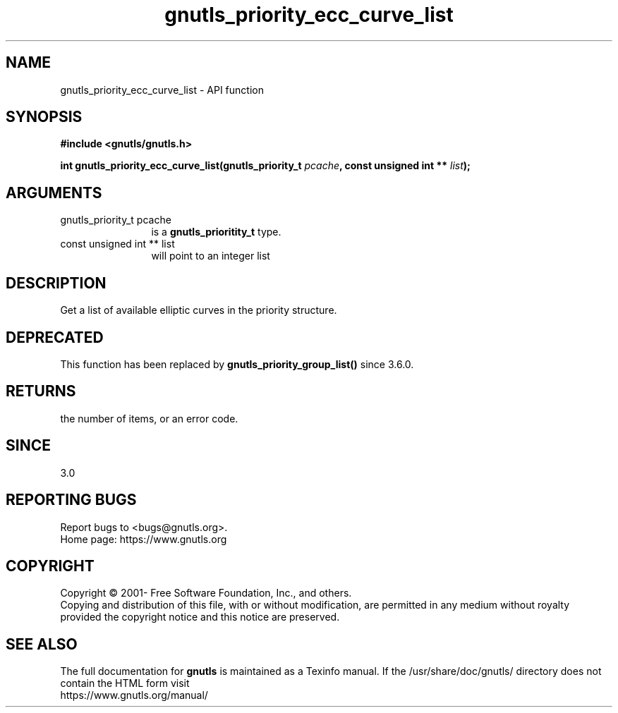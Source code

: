 .\" DO NOT MODIFY THIS FILE!  It was generated by gdoc.
.TH "gnutls_priority_ecc_curve_list" 3 "3.6.16" "gnutls" "gnutls"
.SH NAME
gnutls_priority_ecc_curve_list \- API function
.SH SYNOPSIS
.B #include <gnutls/gnutls.h>
.sp
.BI "int gnutls_priority_ecc_curve_list(gnutls_priority_t " pcache ", const unsigned int ** " list ");"
.SH ARGUMENTS
.IP "gnutls_priority_t pcache" 12
is a \fBgnutls_prioritity_t\fP type.
.IP "const unsigned int ** list" 12
will point to an integer list
.SH "DESCRIPTION"
Get a list of available elliptic curves in the priority
structure.
.SH "DEPRECATED"
This function has been replaced by
\fBgnutls_priority_group_list()\fP since 3.6.0.
.SH "RETURNS"
the number of items, or an error code.
.SH "SINCE"
3.0
.SH "REPORTING BUGS"
Report bugs to <bugs@gnutls.org>.
.br
Home page: https://www.gnutls.org

.SH COPYRIGHT
Copyright \(co 2001- Free Software Foundation, Inc., and others.
.br
Copying and distribution of this file, with or without modification,
are permitted in any medium without royalty provided the copyright
notice and this notice are preserved.
.SH "SEE ALSO"
The full documentation for
.B gnutls
is maintained as a Texinfo manual.
If the /usr/share/doc/gnutls/
directory does not contain the HTML form visit
.B
.IP https://www.gnutls.org/manual/
.PP
